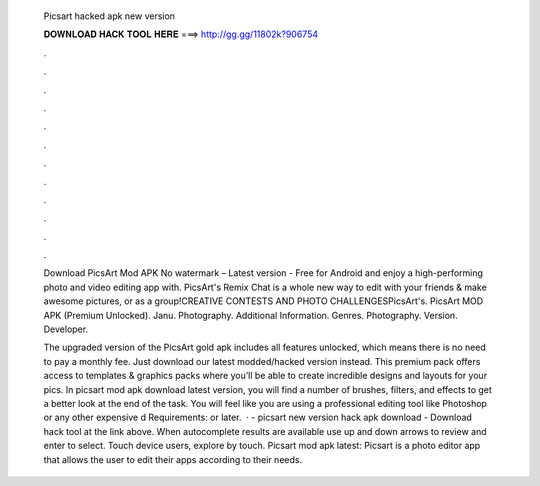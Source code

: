   Picsart hacked apk new version
  
  
  
  𝐃𝐎𝐖𝐍𝐋𝐎𝐀𝐃 𝐇𝐀𝐂𝐊 𝐓𝐎𝐎𝐋 𝐇𝐄𝐑𝐄 ===> http://gg.gg/11802k?906754
  
  
  
  .
  
  
  
  .
  
  
  
  .
  
  
  
  .
  
  
  
  .
  
  
  
  .
  
  
  
  .
  
  
  
  .
  
  
  
  .
  
  
  
  .
  
  
  
  .
  
  
  
  .
  
  Download PicsArt Mod APK No watermark – Latest version - Free for Android and enjoy a high-performing photo and video editing app with. PicsArt's Remix Chat is a whole new way to edit with your friends & make awesome pictures, or as a group!CREATIVE CONTESTS AND PHOTO CHALLENGESPicsArt's. PicsArt MOD APK (Premium Unlocked). Janu. Photography. Additional Information. Genres. Photography. Version. Developer.
  
  The upgraded version of the PicsArt gold apk includes all features unlocked, which means there is no need to pay a monthly fee. Just download our latest modded/hacked version instead. This premium pack offers access to templates & graphics packs where you’ll be able to create incredible designs and layouts for your pics. In picsart mod apk download latest version, you will find a number of brushes, filters, and effects to get a better look at the end of the task. You will feel like you are using a professional editing tool like Photoshop or any other expensive d Requirements: or later.  · - picsart new version hack apk download - Download hack tool at the link above. When autocomplete results are available use up and down arrows to review and enter to select. Touch device users, explore by touch. Picsart mod apk latest: Picsart is a photo editor app that allows the user to edit their apps according to their needs.
